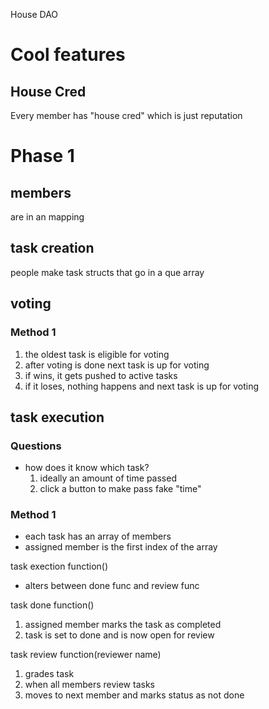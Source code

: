 House DAO

* Cool features
** House Cred
Every member has "house cred" which is just reputation
* Phase 1
** members
are in an mapping
** task creation
people make task structs that go in a que array
** voting
*** Method 1
1. the oldest task is eligible for voting
2. after voting is done next task is up for voting
3. if wins, it gets pushed to active tasks
4. if it loses, nothing happens and next task is up for voting
** task execution
*** Questions
- how does it know which task?
  1. ideally an amount of time passed
  2. click a button to make pass fake "time"

*** Method 1
- each task has an array of members
- assigned member is the first index of the array

task exection function()
- alters between done func and review func

task done function()
1. assigned member marks the task as completed
2. task is set to done and is now open for review

task review function(reviewer name)
1. grades task
2. when all members review tasks
3. moves to next member and marks status as not done
